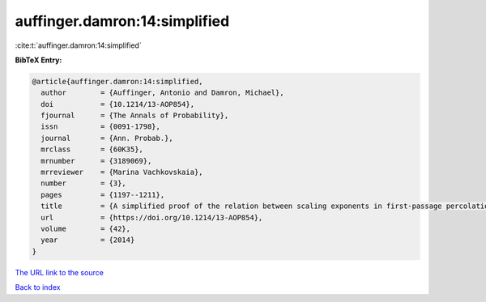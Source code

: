 auffinger.damron:14:simplified
==============================

:cite:t:`auffinger.damron:14:simplified`

**BibTeX Entry:**

.. code-block:: bibtex

   @article{auffinger.damron:14:simplified,
     author        = {Auffinger, Antonio and Damron, Michael},
     doi           = {10.1214/13-AOP854},
     fjournal      = {The Annals of Probability},
     issn          = {0091-1798},
     journal       = {Ann. Probab.},
     mrclass       = {60K35},
     mrnumber      = {3189069},
     mrreviewer    = {Marina Vachkovskaia},
     number        = {3},
     pages         = {1197--1211},
     title         = {A simplified proof of the relation between scaling exponents in first-passage percolation},
     url           = {https://doi.org/10.1214/13-AOP854},
     volume        = {42},
     year          = {2014}
   }

`The URL link to the source <https://doi.org/10.1214/13-AOP854>`__


`Back to index <../By-Cite-Keys.html>`__
